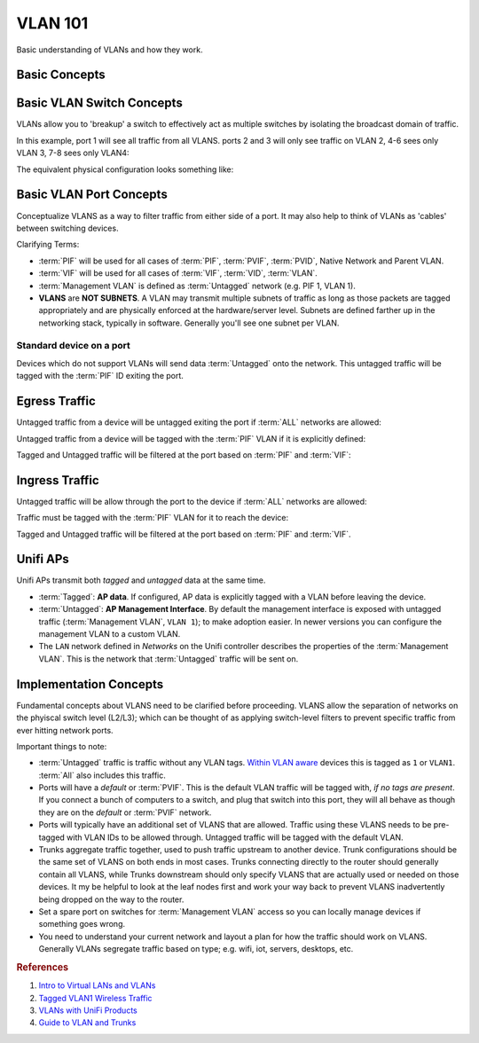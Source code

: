 .. _vlan-101:

VLAN 101
########
Basic understanding of VLANs and how they work.

Basic Concepts
**************
.. glossary::
  :abbr:`PIF (Physical InterFace)`
    Defines the physical port of a piece of equipment.

  :abbr:`PVID (Parent Vlan IDentification)`
  :abbr:`PVLAN (Parent VLAN)`
    Defines the default VLAN for traffic leaving a specified interface. Also
    referred to as **Native Network**, **Parent VLAN**. Untagged traffic will be
    tagged with this ID leaving the port.

  :abbr:`VIF (Virtual InterFace)`
    Defines a virtual port of a piece of equipment; Commonly swapped with
    :term:`VLAN` or :term:`VID`.

  :abbr:`PVIF (Parent Virtual InterFace)`
    Defines a parent virtual port of a piece of equipment; Commonly swapped with
    :term:`PVLAN` or :term:`PVID`.

  :abbr:`VID (Vlan IDentification)`
    Defines a virtual port of a piece of equipment; must be associated with a
    :term:`PIF`. Commonly used interchangeably with :term:`VLAN`, :term:`VIF`.

  :abbr:`VLAN (Virtual Local Area Network)`
    A virtual network, creating logical separations within a switch. This allows
    for *multiple broadcast domains* on the switch.

    VLAN Attributes:

    * L2 (layer 2).
    * Independent Broadcast Domain.
    * Configured with 802.1Q.
    * VLANIDs: ``0-4095``.
    * VLANID: ``1`` is generally used as a *management VLAN* with *no VLAN
      tags*.

  :abbr:`VLANID (Virtual Local Area Network IDentification)`
    Integer number between ``0-4095`` identifying a specific VLAN.

  :abbr:`ALL (All Networks)`
    Concept used to denote *ALL* VLANS and untagged traffic. Typically used in
    defining trunks. If ALL is not used, then untagged traffic must be
    *explicitly* allowed.

  Tagged
    Network packet that has already been tagged with the *802.1Q* header,
    identifying that packet as being on a specific VLAN.

  Untagged
    Network packet that does **not** have the *802.1Q* header. This is standard
    network traffic. Also commonly referred to as the :term:`Native VLAN`.

  Management VLAN
    VLAN used for general management and adminstration; not typically for
    everyday data traffic. In common practice, the management VLAN is usually
    :term:`Untagged` traffic to allow for *unconfigured devices* the ability to
    be connected to when added to the network. Some devices (like Ubiquiti)
    treat the :term:`Management VLAN`, :term:`Untagged` traffic, and
    :term:`Native VLAN` as **VLANID 1**.

  Native VLAN
    Synonym for :term:`Untagged`. Standard network traffic to allow for
    *unconfigured devices* the ability to be connected to when added to the
    network. Some devices (like Ubiquiti) treat the :term:`Management VLAN`,
    :term:`Untagged` traffic, and :term:`Native VLAN` as **VLANID 1**.

  Trunk
    Used for upstream or downstream links between switches and routers. Accepts
    and forwards traffic on multiple VLANS, usually including :term:`Untagged`
    traffic.

Basic VLAN Switch Concepts
**************************
VLANs allow you to 'breakup' a switch to effectively act as multiple switches by
isolating the broadcast domain of traffic.

In this example, port 1 will see all traffic from all VLANS. ports 2 and 3 will
only see traffic on VLAN 2, 4-6 sees only VLAN 3, 7-8 sees only VLAN4:

.. aafig::
  :name: Basic VLAN Example.

        |         |             |
     1  |  2   3  |  4   5   6  |  7   8
  +-----+---------+-------------+---------+
  | +-+ | +-+ +-+ | +-+ +-+ +-+ | +-+ +-+ |
  | |A| | |2| |2| | |3| |3| |3| | |4| |4| |
  | +-+ | +-+ +-+ | +-+ +-+ +-+ | +-+ +-+ |
  +-----+---------+-------------+---------+
    A,2,|   2     |     3       |    4
    3,4 |         |             |

The equivalent physical configuration looks something like:

.. aafig::
  :name: Standard switch example.

                1   2   3
             +-------------+
             | +-+ +-+ +-+ |
      +------+ |2| |3| |4| +------+
      |      | +-+ +-+ +-+ |      |
      |      +------+------+      |
      |             |             |
  +---+----+ +------+------+ +----+----+
  |+-+ +-+ | | +-+ +-+ +-+ | | +-+ +-+ |
  ||2| |2| | | |3| |3| |3| | | |4| |4| |
  |+-+ +-+ | | +-+ +-+ +-+ | | +-+ +-+ |
  +--------+ +-------------+ +---------+

Basic VLAN Port Concepts
************************
Conceptualize VLANS as a way to filter traffic from either side of a port. It
may also help to think of VLANs as 'cables' between switching devices.

Clarifying Terms:

* :term:`PIF` will be used for all cases of :term:`PIF`, :term:`PVIF`,
  :term:`PVID`, Native Network and Parent VLAN.
* :term:`VIF` will be used for all cases of :term:`VIF`, :term:`VID`,
  :term:`VLAN`.
* :term:`Management VLAN` is defined as :term:`Untagged` network (e.g. PIF 1,
  VLAN 1).
* **VLANS** are **NOT SUBNETS**. A VLAN may transmit multiple subnets of traffic
  as long as those packets are tagged appropriately and are physically enforced
  at the hardware/server level. Subnets are defined farther up in the networking
  stack, typically in software. Generally you'll see one subnet per VLAN.

Standard device on a port
=========================
Devices which do not support VLANs will send data :term:`Untagged` onto the
network. This untagged traffic will be tagged with the :term:`PIF` ID exiting
the port.

Egress Traffic
**************
Untagged traffic from a device will be untagged exiting the port if :term:`ALL`
networks are allowed:

.. aafig::
  :name: Untagged traffic with a trunk.

   Device                Port
  +------+           +----------+
  |CCCCCC+---------->| 'PIF ALL'+---------->
  |CCCCCC| untagged  | 'VIF 20' | untagged
  |CCCCCC|           |          |
  +------+           +----------+

Untagged traffic from a device will be tagged with the :term:`PIF` VLAN if it is
explicitly defined:

.. aafig::
  :name: Tagged untagged traffic with PIF.
  :proportional:

   Device               Port
  +------+           +----------+
  |CCCCCC+---------->| 'PIF 1'  +---------->
  |CCCCCC| untagged  | 'VIF 20' |    1
  |CCCCCC|           |          |
  +------+           +----------+

Tagged and Untagged traffic will be filtered at the port based on :term:`PIF`
and :term:`VIF`:

.. aafig::
  :name: Blocking VLAN traffic at the port.

   Device               Port
  +------+           +----------+
  |CCCCCC+---------->| 'PIF 1'  +---------->
  |CCCCCC|   20      | 'VIF 20' |    20
  |CCCCCC|   30      |          |
  +------+           +----------+

Ingress Traffic
***************
Untagged traffic will be allow through the port to the device if :term:`ALL`
networks are allowed:

.. aafig::
  :name: Port allowing untagged traffic in via ALL.

   Device               Port
  +------+           +----------+
  |CCCCCC|<----------+ 'PIF ALL'|<----------
  |CCCCCC|  untagged | 'VIF 20' |  untagged
  |CCCCCC|           |          |
  +------+           +----------+

Traffic must be tagged with the :term:`PIF` VLAN for it to reach the device:

.. aafig::
  :name: PIF will untag traffic sent to it.

   Device               Port
  +------+           +----------+
  |CCCCCC|<----------+ 'PIF 1'  |<----------
  |CCCCCC|  untagged | 'VIF 20' |     1
  |CCCCCC|           |          |
  +------+           +----------+

   Device                Port
  +------+           +----------+
  |CCCCCC|     X     | 'PIF 3'  |<----------
  |CCCCCC|           | 'VIF 20' |  untagged
  |CCCCCC|           |          |
  +------+           +----------+

Tagged and Untagged traffic will be filtered at the port based on :term:`PIF`
and :term:`VIF`.

.. aafig::
  :name: Filter Tagged and Untagged Traffic.

   Device                Port
  +------+           +----------+
  |CCCCCC|<----------+ `PIF 1`  |<----------
  |CCCCCC|     20    | `VIF 20` |     20
  |CCCCCC|           |          |     40
  +------+           +----------+

Unifi APs
*********
Unifi APs transmit both *tagged* and *untagged* data at the same time.

* :term:`Tagged`: **AP data**. If configured, AP data is explicitly tagged with
  a VLAN before leaving the device.
* :term:`Untagged`: **AP Management Interface**. By default the management
  interface is exposed with untagged traffic (:term:`Management VLAN`, ``VLAN
  1``); to make adoption easier. In newer versions you can configure the
  management VLAN to a custom VLAN.
* The ``LAN`` network defined in *Networks* on the Unifi controller describes
  the properties of the :term:`Management VLAN`. This is the network that
  :term:`Untagged` traffic will be sent on.

Implementation Concepts
***********************
Fundamental concepts about VLANS need to be clarified before proceeding. VLANS
allow the separation of networks on the phyiscal switch level (L2/L3); which can
be thought of as applying switch-level filters to prevent specific traffic from
ever hitting network ports.

Important things to note:

* :term:`Untagged` traffic is traffic without any VLAN tags. `Within VLAN
  aware`_ devices this is tagged as ``1`` or ``VLAN1``. :term:`All` also
  includes this traffic.
* Ports will have a *default* or :term:`PVIF`. This is the default VLAN traffic
  will be tagged with, *if no tags are present*. If you connect a bunch of
  computers to a switch, and plug that switch into this port, they will all
  behave as though they are on the *default* or :term:`PVIF` network.
* Ports will typically have an additional set of VLANS that are allowed. Traffic
  using these VLANS needs to be pre-tagged with VLAN IDs to be allowed through.
  Untagged traffic will be tagged with the default VLAN.
* Trunks aggregate traffic together, used to push traffic upstream to another
  device. Trunk configurations should be the same set of VLANS on both ends in
  most cases. Trunks connecting directly to the router should generally contain
  all VLANS, while Trunks downstream should only specify VLANS that are actually
  used or needed on those devices. It my be helpful to look at the leaf nodes
  first and work your way back to prevent VLANS inadvertently being dropped on
  the way to the router.
* Set a spare port on switches for :term:`Management VLAN` access so you can
  locally manage devices if something goes wrong.
* You need to understand your current network and layout a plan for how the
  traffic should work on VLANS. Generally VLANs segregate traffic based on type;
  e.g. wifi, iot, servers, desktops, etc.

.. rubric:: References

#. `Intro to Virtual LANs and VLANs <https://help.ui.com/hc/en-us/articles/222183968-Intro-to-Networking-Introduction-to-Virtual-LANs-VLANs-and-Tagging#3>`_
#. `Tagged VLAN1 Wireless Traffic <https://community.ui.com/questions/62e527e3-aa03-4de9-84fc-a5e42a44cfb9>`_
#. `VLANs with UniFi Products <https://help.ui.com/hc/en-us/articles/219654087>`_
#. `Guide to VLAN and Trunks <https://community.ui.com/questions/7462245c-95a7-455e-a711-209f44e194cb>`_

.. _Within VLAN aware: https://community.ui.com/questions/6205cb0e-20d5-47ac-b5f9-60c0539a8634s
